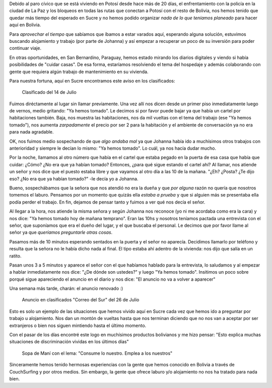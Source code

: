 .. title: Discriminados en Bolivia
.. slug: discriminados-en-bolivia
.. date: 2015-07-26 15:59:40 UTC-03:00
.. tags: bolivia, sucre, viaje, sociedad, trabajo, audio
.. category: 
.. link: 
.. description: 
.. type: text

Debido al paro cívico que se está viviendo en Potosí desde hace más de
20 días, el enfrentamiento con la policía en la ciudad de La Paz y los
bloqueos en todas las rutas que conectan a Potosí con el resto de
Bolivia, nos hemos tenido que quedar más tiempo del esperado en Sucre
y no hemos podido organizar *nada de lo que teníamos planeado* para
hacer aquí en Bolivia.

Para *aprovechar el tiempo* que sabíamos que íbamos a estar varados
aquí, esperando alguna solución, estuvimos buscando alojamiento y
trabajo (por parte de Johanna) y así empezar a recuperar un poco de su
inversión para poder continuar viaje.

En otras oportunidades, en San Bernardino, Paraguay, hemos estado
mirando los diarios digitales y viendo si había posibilidades de
"cuidar casas". De esa forma, estaríamos resolviendo el tema del
hospedaje y además colaborando con gente que requiera algún trabajo de
mantenimiento en su vivienda.

Para nuestra fortuna, aquí en Sucre encontramos este aviso en los
clasificados:

.. figure:: IMG_20150714_144623.thumbnail.jpg
   :target: IMG_20150714_144623.jpg

   Clasificado del 14 de Julio

.. TEASER_END

Fuimos diréctamente al lugar sin llamar previamente. Una vez allí nos
dicen desde un primer piso inmediatamente luego de vernos, medio
gritando: "Ya hemos tomado". Le decimos si por favor puede bajar ya
que había un cartel por habitaciones también. Baja, nos muestra las
habitaciones, nos da mil vueltas con el tema del trabajo (ese "Ya
hemos tomado"), nos aumenta *zarpadamente* el precio por ser 2 para la
habitación y el ambiente de conversación ya no era para nada
agradable.

OK, nos fuimos medio sospechando de que *algo andaba mal* ya que
Johanna había ido a muchísimos otros trabajos con anterioridad y
siempre le decían lo mismo: "Ya hemos tomado". Lo cuál, ya nos hacía
dudar mucho.

Por la noche, llamamos al otro número que había en el cartel que
estaba pegado en la puerta de esa casa que había que cuidar: ¿Cómo?
¿No era que ya habían tomado? Entonces, ¿para qué sigue estando el
cartel ahí? Al llamar, nos atiende un señor y nos dice que el puesto
estaba libre y que vayamos al otro día a las 10 de la mañana. "¿Eh?
¿Posta?  ¿Te dijo eso? ¿No era que ya habían tomado?" -le decía yo a
Johanna.

Bueno, sospechábamos que la señora que nos atendió no era la dueña y
que *por alguna* razón no quería que nosotros tomemos el
laburo. Pensamos por un momento que quizás ella *estaba a prueba* y
que si alguien más se presentaba ella podía perder el trabajo. En fin,
dejamos de pensar tanto y fuimos a ver qué nos decía el señor.

Al llegar a la hora, nos atiende la misma señora y según Johanna nos
reconoce (yo ni me acordaba como era la cara) y nos dice: "Ya hemos
tomado hoy de mañana temprano". Eran las 10hs y nosotros teníamos
pactada una entrevista con el señor, que suponíamos que era el dueño
del lugar, y el que buscaba el personal. Le decimos que por favor
llame al señor ya que *queríamos preguntarle otras cosas*.

Pasamos más de 10 minutos esperando sentados en la puerta y el señor
no aparecía. Decidimos llamarlo por teléfono y resulta que la señora
no le había dicho nada al final. El tipo estaba ahí adentro de la
vivienda: nos dijo que salía en un ratito.

Pasan unos 3 a 5 minutos y aparece el señor con el que habíamos
hablado para la entrevista, lo saludamos y al empezar a hablar
inmediatamente nos dice: "¿De dónde son ustedes?" y luego "Ya hemos
tomado". Insitimos un poco sobre porqué sigue apareciendo el anuncio
en el diario y nos dice: "El anuncio no va a volver a aparecer"

.. raw:: html

   <div class="audio">
     <audio controls>
       <source src="cuidadores-de-casa.mp3" type="audio/mpeg">
       Your browser does not support the audio tag.
     </audio>
   </div>

Una semana más tarde, charán: el anuncio renovado :)

.. figure:: IMG_20150726_113510.thumbnail.jpg
   :target: IMG_20150726_113510.jpg

   Anuncio en clasificados "Correo del Sur" del 26 de Julio

Esto es solo un ejemplo de las situaciones que hemos vivido aquí en
Sucre cada vez que hemos ido a preguntar por trabajo u
alojamiento. Nos dan un montón de vueltas hasta que nos terminan
diciendo que no nos van a aceptar por ser extranjeros o bien nos
siguen mintiendo hasta el último momento.

Con el pasar de los días encontré este logo en muchísimos productos
bolivianos y me hizo pensar: "Esto explica muchas situaciones de
discriminación vividas en los últimos días"

.. figure:: IMG_20150725_174309.thumbnail.jpg
   :target: IMG_20150725_174309.jpg

   Sopa de Maní con el lema: "Consume lo nuestro. Emplea a los
   nuestros"


Sinceramente hemos tenido hermosas experiencias con la gente que hemos
conocido en Bolivia a través de CouchSurfing y por otros medios. Sin
embargo, la gente que ofrece laburo y/o alojamiento no nos ha tratado
para nada bien.
